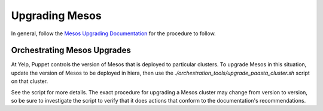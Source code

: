 Upgrading Mesos
==================

In general, follow the
`Mesos Upgrading Documentation <http://mesos.apache.org/documentation/latest/upgrades/>`_
for the procedure to follow.


Orchestrating Mesos Upgrades
-------------------------------

At Yelp, Puppet controls the version of Mesos that is deployed to particular clusters.
To upgrade Mesos in this situation, update the version of Mesos to be deployed in hiera,
then use the `./orchestration_tools/upgrade_paasta_cluster.sh` script on that cluster.

See the script for more details. The exact procedure for upgrading a Mesos cluster
may change from version to version, so be sure to investigate the script to verify
that it does actions that conform to the documentation's recommendations.
